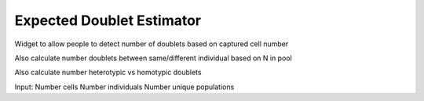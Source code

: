 Expected Doublet Estimator
==========================

Widget to allow people to detect number of doublets based on captured cell number

Also calculate number doublets between same/different individual based on N in pool

Also calculate number heterotypic vs homotypic doublets


Input:
Number cells
Number individuals
Number unique populations